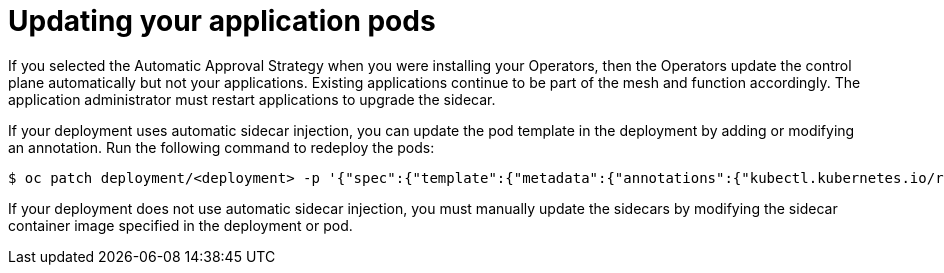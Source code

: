 // Module included in the following assemblies:
//
// * service_mesh/v1x/installing-ossm.adoc
// * service_mesh/v2x/installing-ossm.adoc

[id="ossm-update-app-sidecar_{context}"]
= Updating your application pods

[role="_abstract"]
If you selected the Automatic Approval Strategy when you were installing your Operators, then the Operators update the control plane automatically but not your applications. Existing applications continue to be part of the mesh and function accordingly. The application administrator must restart applications to upgrade the sidecar.

If your deployment uses automatic sidecar injection, you can update the pod template in the deployment by adding or modifying an annotation. Run the following command to redeploy the pods:

[source,terminal]
----
$ oc patch deployment/<deployment> -p '{"spec":{"template":{"metadata":{"annotations":{"kubectl.kubernetes.io/restartedAt": "'`date -Iseconds`'"}}}}}'
----

If your deployment does not use automatic sidecar injection, you must manually update the sidecars by modifying the sidecar container image specified in the deployment or pod.

